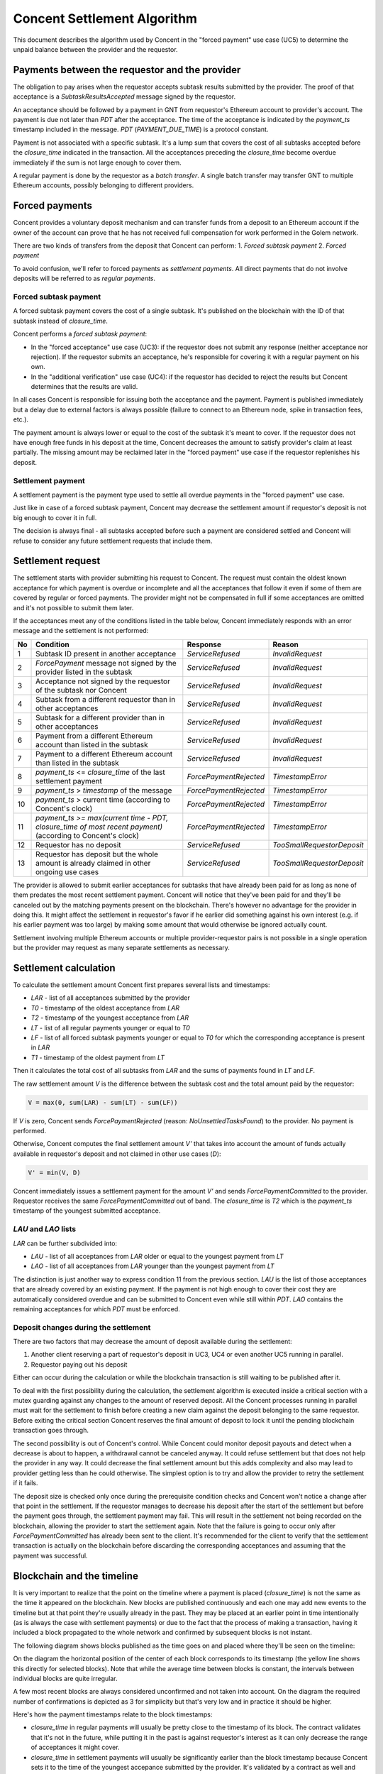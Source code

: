 Concent Settlement Algorithm
############################
This document describes the algorithm used by Concent in the "forced payment" use case (UC5) to determine the unpaid balance between the provider and the requestor.

Payments between the requestor and the provider
===============================================
.. image:: diagrams/concent-settlement-algorithm/payments-requestor-provider.svg

The obligation to pay arises when the requestor accepts subtask results submitted by the provider.
The proof of that acceptance is a `SubtaskResultsAccepted` message signed by the requestor.

An acceptance should be followed by a payment in GNT from requestor's Ethereum account to provider's account.
The payment is due not later than `PDT` after the acceptance.
The time of the acceptance is indicated by the `payment_ts` timestamp included in the message.
`PDT` (`PAYMENT_DUE_TIME`) is a protocol constant.

Payment is not associated with a specific subtask.
It's a lump sum that covers the cost of all subtasks accepted before the `closure_time` indicated in the transaction.
All the acceptances preceding the `closure_time` become overdue immediately if the sum is not large enough to cover them.

A regular payment is done by the requestor as a *batch transfer*.
A single batch transfer may transfer GNT to multiple Ethereum accounts, possibly belonging to different providers.

Forced payments
===============
Concent provides a voluntary deposit mechanism and can transfer funds from a deposit to an Ethereum account if the owner of the account can prove that he has not received full compensation for work performed in the Golem network.

.. image:: diagrams/concent-settlement-algorithm/regular-and-forced-payments.svg

There are two kinds of transfers from the deposit that Concent can perform:
1. *Forced subtask payment*
2. *Forced payment*

To avoid confusion, we'll refer to forced payments as *settlement payments*.
All direct payments that do not involve deposits will be referred to as *regular payments*.

Forced subtask payment
~~~~~~~~~~~~~~~~~~~~~~
A forced subtask payment covers the cost of a single subtask.
It's published on the blockchain with the ID of that subtask instead of `closure_time`.

Concent performs a *forced subtask payment*:

- In the "forced acceptance" use case (UC3): if the requestor does not submit any response (neither acceptance nor rejection).
  If the requestor submits an acceptance, he's responsible for covering it with a regular payment on his own.
- In the "additional verification" use case (UC4): if the requestor has decided to reject the results but Concent determines that the results are valid.

In all cases Concent is responsible for issuing both the acceptance and the payment.
Payment is published immediately but a delay due to external factors is always possible (failure to connect to an Ethereum node, spike in transaction fees, etc.).

The payment amount is always lower or equal to the cost of the subtask it's meant to cover.
If the requestor does not have enough free funds in his deposit at the time, Concent decreases the amount to satisfy provider's claim at least partially.
The missing amount may be reclaimed later in the "forced payment" use case if the requestor replenishes his deposit.

Settlement payment
~~~~~~~~~~~~~~~~~~
A settlement payment is the payment type used to settle all overdue payments in the "forced payment" use case.

Just like in case of a forced subtask payment, Concent may decrease the settlement amount if requestor's deposit is not big enough to cover it in full.

The decision is always final - all subtasks accepted before such a payment are considered settled and Concent will refuse to consider any future settlement requests that include them.

Settlement request
==================
.. image:: diagrams/concent-settlement-algorithm/invalid-settlement-requests.svg

The settlement starts with provider submitting his request to Concent.
The request must contain the oldest known acceptance for which payment is overdue or incomplete and all the acceptances that follow it even if some of them are covered by regular or forced payments.
The provider might not be compensated in full if some acceptances are omitted and it's not possible to submit them later.

If the acceptances meet any of the conditions listed in the table below, Concent immediately responds with an error message and the settlement is not performed:

==== =============================================================================================================== ======================== ===========================
No   Condition                                                                                                       Response                 Reason
==== =============================================================================================================== ======================== ===========================
1    Subtask ID present in another acceptance                                                                        `ServiceRefused`         `InvalidRequest`
2    `ForcePayment` message not signed by the provider listed in the subtask                                         `ServiceRefused`         `InvalidRequest`
3    Acceptance not signed by the requestor of the subtask nor Concent                                               `ServiceRefused`         `InvalidRequest`
4    Subtask from a different requestor than in other acceptances                                                    `ServiceRefused`         `InvalidRequest`
5    Subtask for a different provider than in other acceptances                                                      `ServiceRefused`         `InvalidRequest`
6    Payment from a different Ethereum account than listed in the subtask                                            `ServiceRefused`         `InvalidRequest`
7    Payment to a different Ethereum account than listed in the subtask                                              `ServiceRefused`         `InvalidRequest`
8    `payment_ts` <= `closure_time` of the last settlement payment                                                   `ForcePaymentRejected`   `TimestampError`
9    `payment_ts` > `timestamp` of the message                                                                       `ForcePaymentRejected`   `TimestampError`
10   `payment_ts` > current time (according to Concent's clock)                                                      `ForcePaymentRejected`   `TimestampError`
11   `payment_ts >= max(current time - PDT, closure_time of most recent payment)` (according to Concent's clock)     `ForcePaymentRejected`   `TimestampError`
12   Requestor has no deposit                                                                                        `ServiceRefused`         `TooSmallRequestorDeposit`
13   Requestor has deposit but the whole amount is already claimed in other ongoing use cases                        `ServiceRefused`         `TooSmallRequestorDeposit`
==== =============================================================================================================== ======================== ===========================

The provider is allowed to submit earlier acceptances for subtasks that have already been paid for as long as none of them predates the most recent settlement payment.
Concent will notice that they've been paid for and they'll be canceled out by the matching payments present on the blockchain.
There's however no advantage for the provider in doing this.
It might affect the settlement in requestor's favor if he earlier did something against his own interest (e.g. if his earlier payment was too large) by making some amount that would otherwise be ignored actually count.

Settlement involving multiple Ethereum accounts or multiple provider-requestor pairs is not possible in a single operation but the provider may request as many separate settlements as necessary.

Settlement calculation
======================
.. image:: diagrams/concent-settlement-algorithm/settlement-calculation.svg

To calculate the settlement amount Concent first prepares several lists and timestamps:

- `LAR` - list of all acceptances submitted by the provider
- `T0` - timestamp of the oldest acceptance from `LAR`
- `T2` - timestamp of the youngest acceptance from `LAR`
- `LT` - list of all regular payments younger or equal to `T0`
- `LF` - list of all forced subtask payments younger or equal to `T0` for which the corresponding acceptance is present in `LAR`
- `T1` - timestamp of the oldest payment from `LT`

Then it calculates the total cost of all subtasks from `LAR` and the sums of payments found in `LT` and `LF`.

The raw settlement amount `V` is the difference between the subtask cost and the total amount paid by the requestor:

.. code::

   V = max(0, sum(LAR) - sum(LT) - sum(LF))

If `V` is zero, Concent sends `ForcePaymentRejected` (reason: `NoUnsettledTasksFound`) to the provider.
No payment is performed.

Otherwise, Concent computes the final settlement amount `V'` that takes into account the amount of funds actually available in requestor's deposit and not claimed in other use cases (`D`):

.. code::

   V' = min(V, D)

Concent immediately issues a settlement payment for the amount `V'` and sends `ForcePaymentCommitted` to the provider.
Requestor receives the same `ForcePaymentCommitted` out of band.
The `closure_time` is `T2` which is the `payment_ts` timestamp of the youngest submitted acceptance.

`LAU` and `LAO` lists
~~~~~~~~~~~~~~~~~~~~~
`LAR` can be further subdivided into:

- `LAU` - list of all acceptances from `LAR` older or equal to the youngest payment from `LT`
- `LAO` - list of all acceptances from `LAR` younger than the youngest payment from `LT`

The distinction is just another way to express condition 11 from the previous section.
`LAU` is the list of those acceptances that are already covered by an existing payment.
If the payment is not high enough to cover their cost they are automatically considered overdue and can be submitted to Concent even while still within `PDT`.
`LAO` contains the remaining acceptances for which `PDT` must be enforced.

Deposit changes during the settlement
~~~~~~~~~~~~~~~~~~~~~~~~~~~~~~~~~~~~~
There are two factors that may decrease the amount of deposit available during the settlement:

1. Another client reserving a part of requestor's deposit in UC3, UC4 or even another UC5 running in parallel.
2. Requestor paying out his deposit

Either can occur during the calculation or while the blockchain transaction is still waiting to be published after it.

To deal with the first possibility during the calculation, the settlement algorithm is executed inside a critical section with a mutex guarding against any changes to the amount of reserved deposit.
All the Concent processes running in parallel must wait for the settlement to finish before creating a new claim against the deposit belonging to the same requestor.
Before exiting the critical section Concent reserves the final amount of deposit to lock it until the pending blockchain transaction goes through.

The second possibility is out of Concent's control.
While Concent could monitor deposit payouts and detect when a decrease is about to happen, a withdrawal cannot be canceled anyway.
It could refuse settlement but that does not help the provider in any way.
It could decrease the final settlement amount but this adds complexity and also may lead to provider getting less than he could otherwise.
The simplest option is to try and allow the provider to retry the settlement if it fails.

The deposit size is checked only once during the prerequisite condition checks and Concent won't notice a change after that point in the settlement.
If the requestor manages to decrease his deposit after the start of the settlement but before the payment goes through, the settlement payment may fail.
This will result in the settlement not being recorded on the blockchain, allowing the provider to start the settlement again.
Note that the failure is going to occur only after `ForcePaymentCommitted` has already been sent to the client.
It's recommended for the client to verify that the settlement transaction is actually on the blockchain before discarding the corresponding acceptances and assuming that the payment was successful.

Blockchain and the timeline
===========================
It is very important to realize that the point on the timeline where a payment is placed (`closure_time`) is not the same as the time it appeared on the blockchain.
New blocks are published continuously and each one may add new events to the timeline but at that point they're usually already in the past.
They may be placed at an earlier point in time intentionally (as is always the case with settlement payments) or due to the fact that the process of making a transaction, having it included a block propagated to the whole network and confirmed by subsequent blocks is not instant.

The following diagram shows blocks published as the time goes on and placed where they'll be seen on the timeline:

.. image:: diagrams/concent-settlement-algorithm/blockchain-and-settlement-timeline.svg

On the diagram the horizontal position of the center of each block corresponds to its timestamp (the yellow line shows this directly for selected blocks).
Note that while the average time between blocks is constant, the intervals between individual blocks are quite irregular.

A few most recent blocks are always considered unconfirmed and not taken into account.
On the diagram the required number of confirmations is depicted as 3 for simplicity but that's very low and in practice it should be higher.

Here's how the payment timestamps relate to the block timestamps:

- `closure_time` in regular payments will usually be pretty close to the timestamp of its block.
  The contract validates that it's not in the future, while putting it in the past is against requestor's interest as it can only decrease the range of acceptances it might cover.
- `closure_time` in settlement payments will usually be significantly earlier than the block timestamp because Concent sets it to the time of the youngest accepance submitted by the provider.
  It's validated by a contract as well and cannot be in the future.
  In many cases it will be at least `PDT` from current time but due to the fact that acceptances become overdue immediately if they're followed by an insufficient payment, it can be arbitrarily close to the current time.
- Forced subtask payments do not have `closure_time` so we place them at the point corresponding to their block timestamp instead.
  Their position on the timeline does not really matter except in rare corner cases.

Accuracy of block timestamps
~~~~~~~~~~~~~~~~~~~~~~~~~~~~
The point marked as "now" on the diagram above shows the time (according to the local clock) when this state has been observed.
Note that there's quite a large gap between block `23` and "now".
This is because block timestamps do not represent the time the block was received.
So what do they really represent?

The timestamp in a block is defined by the miner who creates and publishes it.
The miner sets it when he creates the block - which is as soon as he notices that a new block has been published, in order to maximize the time spent mining.
The timestamp, once set, is unlikely to be updated as time goes on during the mining process because code in the transactions may refer to the timestamp and changing it would require reexecuting them.

Thus the timestamp of a block can be expected to be close to the time when the miner has received the **previous block** which is the reason for the systematic bias.

In addition to this shift, the timestamp can be affected by miner's clock being out of sync or miner's deliberate attempt to manipulate it.
There are several mechanisms that limit scope of such discrepancies:

1. Timestamp resolution is 1 second.
2. An Ethereum block is considered valid only if its timestamp is later than the timestamp of its parent block.

  - There's currently no upper limit on how far timestamps in two subsequent blocks can be (it used to be 900 seconds in the past).

3. Many Ethereum nodes will ignore a block as long as its timestamp is in the future according to their local clock.
4. Many implementations refuse to connect to other Ethereum nodes when the time difference is too large.
5. Many computers are configured to synchronize their time with an authoritative time source.

All of these factors taken together seem to be enough to keep overall block times close to actual time but the timestamp of any given block can end up a little skewed in either direction.
The timestamp represents "now" as seen from within the code executed by a transaction but cannot be reliably interpreted as the time of block creation or publication with high precision.

From the perspective of the settlement algorithm this lack of accuracy is not a significant problem.
The only way in which the algorithm relies on block timestamps is as a hint to determine the range of blocks that may contain payment transactions relevant to the settlement and avoid having to search the whole blockchain.

- In case of regular and settlement payments `closure_time` is validated by the contract and cannot be in the future.
  For the contract "future" is relative to the block timestamp rather than the clock of any particular machine in the network which means that we can be sure that `closure_time` can never be later than the timestamp, no matter how unreliable the timestamp is.
  Thanks to this we know that we can safely ignore any blocks with timestamps older than the `closure_time` we're looking for.
- In case of forced subtask payments the payment is paired with the subtask it pays for by ID and in general it's impossible to find the right ID by looking only at block timestamps.
  Fortunately we can make additional assumptions: in UC3 and UC4 Concent always makes a forced subtask payment immediately after issuing an acceptance.
  Due to inherent delays the payment will always end up in a block published after `payment_ts` from the acceptance but as stated above, the timestamp may still end up being earlier.
  Since block timestamp can be used as a very rough approximation of the block publication time, when searching for the payment, we're safe if we ignore all blocks before `payment_ts` except for the few most recent ones within a reasonable safety margin.

Settlement example
~~~~~~~~~~~~~~~~~~
The four diagrams below show on a concrete example of how Concent interprets blockchain state and data submitted by the provider during a settlement.

Settlement 1
------------
.. image:: diagrams/concent-settlement-algorithm/settlement-example-1.svg

The diagram above shows the state during the first settlement:

- The requestor has made three payments but Concent will consider only payment `B`:
  
  - Payment `A` paid for `S1` and `S2`.
    Concent won't take it into account it because it was made before the earliest submitted acceptance (`S3`).
  - Payment `C` should be taken into account based on its `closure_time`, but the block it's included in does not have enough confirmations yet.
    Concent ignores blocks that don't have the minimum required number of confirmations because of the risk that they could end up in a short-lived side-chain.
- The provider has submitted three out of six acceptances in his possession.
  As for the other three:

  - `S1` and `S2` were properly paid for so there's no need to submit them.
  - `S6` is not overdue yet and cannot be submitted (still within `PDT` and not yet followed by a payment since `C` does not count).

The submitted acceptances do not violate any of the prerequisite conditions so Concent accepts the request.
The provider can prove that he performed work that cost 29 GNT in total while the requestor has paid only 19 GNT.
Concent makes a settlement payment for the missing 10 GNT and sets its `closure_time` to `T2`.

Settlement 2
------------
.. image:: diagrams/concent-settlement-algorithm/settlement-example-2.svg

This diagram shows the status of the same provider-requestor pair after some time has passed.
The provider once again asks Concent to settle overdue payments.

The settlement payment `Z` issued in settlement 1 is now visible on the blockchain.
Note that it took a few blocks before it came into effect - the most recent block during settlement 1 was block `15` and `Z` was only included in block `18`.
Moreover the block containing `Z` did not have enough confirmations until block `21` was mined.

Note also that blocks `14` and `15` became orphaned and blockchain now contains `14'` and `15'` in their place (with slightly different timestamps).
This is a common occurrence for blocks that have very few confirmations.

The transactions originally included in blocks `14` and `15` are not lost - they go back to the transaction pool and miners are very likely to include them in subsequent blocks.
In fact, most of them are likely already present in `14'` and `15'`.
You can see that the regular payment `C` originally included in block `15` was not as lucky but eventually it found its way into block `17`.

The provider has completed four additional subtasks (`S7`, `S8`, `S9`, `S10`).
The requestor has rejected the results of the first two but Concent has accepted them in additional verification and covered them with forced subtask payments.

There's also `S6`, which was not paid for in full.

The pink and yellow blocks on the diagram show where Concent looks for payments relevant to the settlement:

- The yellow blocks have timestamps later than `T0`.
  They are the only ones that may contain regular payments with `closure_time >= T0`.
  They may also contain forced subtask payments covering the submitted acceptances.
- The pink blocks are the blocks with timestamps close to `T0` that are within the a small safety margin and are searched for forced subtask payments too.

Again no prerequisite conditions for the settlement are violated.
Even though payment `Z` was published in a block with timestamp later than T0 it does not violate condition 8 since it's the `closure_time`, not block timestamp that's relevant.

The result of the settlement is a settlement payment for 32 GNT.

Settlement 3
------------
.. image:: diagrams/concent-settlement-algorithm/settlement-example-3.svg

In this settlement the provider thinks that he did not receive payment for subtasks `S9`, `S10`, `S11` and `S12`.
We can see that the payment `D` covers all of them but it came very late.
It has barely received enough confirmations for Concent to take it into account - it's entirely possible for a new payment to become visible in between checks made by the client and Concent.
It's also possible for the client to ignore recent blocks due to a higher required number of confirmations.

One thing of note here is that Concent ignores forced subtask payment for `S8` even though it was published in one of the pink blocks.
That's because no acceptance with matching subtask ID was submitted by the provider.

Concent can see that all the outstanding acceptances were paid for and refuses the settlement by responding with `ForcePaymentRejected`.
No settlement payment is issued.

Settlement 4
------------
.. image:: diagrams/concent-settlement-algorithm/settlement-example-4.svg

The provider asks for a settlement again.
The only difference from settlement 3 is `S13` which is now overdue and can be submitted to Concent.

Since `S9`, `S10`, `S11` or `S12` clearly have been paid for, there's no reason to submit them again and it's better for the client to omit them but submitting them is not prohibited.

This time the settlement ends with a settlement payment for 100 GNT.

Analysis of typical cases
=========================
This section provides a comprehensive set of examples to clarify how the settlement value should be computed in both common and not so common cases.

Common cases
~~~~~~~~~~~~
.. image:: diagrams/concent-settlement-algorithm/cases-common.svg

- **CC1**) Settlement payment that did not cover the whole amount.

  *A settlement payment settles everything before it.*
  *Concent ignores the missing amount.*

- **CC2**) Regular payment before the first submitted acceptance.

  *The payment is not taken into account.*

  This case may happen for various reasons:

  - Normal situation: there was an acceptance before the payment but the provider decided not to submit it (he knows it was fully paid for, he lost it, etc.).
  - Normal situation: during the last settlement, there were regular payments after the last submitted acceptance.
  - Unlikely situation: requestor set `closure_time` to a value earlier than `payment_ts` when paying for the subtask he has accepted.
    This is completely within requestor's control and making such a payment is against his best interest.
  - Unlikely situation: requestor issued a rejection but then issued an acceptance and paid for the subtask.
    Again, this is something a requestor absolutely should not do.
    A malicious provider could use the rejection to initiate additional verification and get another acceptance with a timestamp more recent than payment's `closure_time`.

- **CC3**) Forced subtask payment before the first submitted acceptance.

  *Normal and expected situation.*
  *The payment is not taken into account.*

  This applies only to a situation where the payment follows the acceptance with a matching subtask ID.
  In the rare case where the payment precedes the acceptance, Concent takes it into account if the time difference is still within a predefined safety margin.

  This case may happen for various reasons:

  - Normal situation: the provider did not submit the corresponding acceptance which happened to be the earliest one in `LAR`.
  - Normal situation: during the last settlement, there were forced subtask payments after the last submitted acceptance.

- **CC4**) Subtask without payment.

  *Concent includes subtask cost in the settlement amount.*

- **CC5**) Regular payment that covers the subtask in full.

  *Normal and expected situation.*
  *Does not change the settlement amount.*

- **CC6**) Regular payment that's too low.

  *Concent adds the missing value to the settlement amount.*

- **CC7**) Regular payment that's too high.

  *Concent subtracts the extra value from the settlement amount.*

- **CC8**) Forced subtask payment that covers the subtask in full.

  *Normal and expected situation.*
  *Does not change the settlement amount.*

- **CC9**) Forced subtask payment that did not cover the whole cost of its subtask.

  *Concent adds the missing value to the settlement amount.*

  This is a situation that happens if the requestor does not have enough deposit at the time Concent makes a forced subtask payment.

- **CC10**) Regular payment before acceptance but after `T0`.

  *The payment does count.*
  *Does not change the settlement amount.*

  Concent does not strictly enforce `closure_time` for regular payments.
  The timestamp determines only if a payment will be considered a part of `LT` set.
  The order of payments in that set does not matter so an earlier payment can cover a subtask computed after it.

- **CC11**) Forced subtask payment for which the acceptance was not submitted by the provider.

  *Payment is not taken into account.*
  *Does not change the settlement amount.*

  If the acceptance corresponding to a forced subtask payment has not been submitted by the provider, the payment is ignored.

- **CC12**) Regular payment for which the acceptance was not submitted by the provider.

  *Payment still counts towards other subtasks.*
  *Concent subtracts the value from the settlement amount.*

  Any subtask for which the acceptance is not submitted is treated as if it did not exist.

- **CC13**) Forced subtask payment after `T1`.

  *The payment still counts*.
  *Concent subtracts the value from the settlement amount.*

  This is a normal situation and is included here to point out that there can be payments after `T1` and they must not be ignored.

Empty lists
-----------
.. image:: diagrams/concent-settlement-algorithm/cases-empty-lists.svg

- **CC14**) No regular or forced subtask payments.

  *In this case the settlement value is the total cost of all accepted subtasks.*

  This is a normal and likely case.
  When `LT` and `LF` sets are empty, `T1` can be considered equal to `T0`.

Multiple settlements
--------------------
.. image:: diagrams/concent-settlement-algorithm/cases-same-payment-in-two-settlements.svg

- **CC15**) Provider did not submit the last acceptance within a set covered by a single payment.

  This is a case that involves two settlements.
  The provider has several acceptances.
  Requestor has issued a payment with `closure_time` that covers all the acceptances but the amount is too small.
  The provider does not submit the last acceptance, and Concent issues a settlement payment with `closure_time` equal to the timestamp of oldest of the earlier acceptances.

  The provider might expect that he'll be able to extract the payment for this remaining acceptance by requesting another settlement.
  Since the settlement payment predates the acceptance, Concent will allow it.
  The problem is that the provider can no longer prove that part of the payment was already counted towards the earlier acceptances because he's not allowed to submit them.
  As a result the settlement amount determined by Concent will be too low or even zero.

  Provider can avoid this by always submitting all the acceptances that follow the earliest one known to be overdue.

Abnormal cases
~~~~~~~~~~~~~~
The situations described in this section are technically possible on the blockchain but will never happen if Concent is working correctly and the clients act according to their best interest.
They're documented so that the behavior is well defined even in extremely exceptional cases such as:

- a result of a bug
- a manual intervention in an attempt to rectify negative consequences of a serious and costly bug
- malicious actions by someone who gained access to Concent's keys

.. image:: diagrams/concent-settlement-algorithm/cases-abnormal.svg

- **CC21**) Settlement payment that was too high.

  *A settlement payment settles everything before it but does not cover anything after it.*
  *Concent ignores the extra amount.*

- **CC22**) Forced subtask payment that was too high.

  *The extra value still counts towards other subtasks.*
  *Concent subtracts the value from the settlement amount.*

- **CC23**) Forced subtask payment that precedes the acceptance of its subtask.

  *The payment still counts if Concent is able to find it.*
  *Concent subtracts the value from the settlement amount.*

- **CC24**) Multiple forced subtask payments for the same subtask.

  *All the payments count.*
  *Concent subtracts the total value of all the payments from the settlement amount.*

- **CC25**) Forced subtask payment for a subtask that does not exist.

  *The payment does not count.*
  *Does not change the settlement amount.*

  Concent cannot track all the subtasks in the network and only considers the ones for which acceptances were submitted.
  This case is indistinguishable from the provider simply not submitting the corresponding acceptance (CC11).

- **CC26**) Forced subtask payment for a subtask that the requestor has already paid for.

  *Both the regular payment and the forced subtask payment count.*
  *Concent subtracts the value of both from the settlement amount.*

Block timing issues
~~~~~~~~~~~~~~~~~~~
.. image:: diagrams/concent-settlement-algorithm/cases-timing.svg

- **CC31**) Regular payment with `closure_time` predating `closure_time` of a settlement payment published after that payment.

  *Does not change the settlement amount.*

  This is treated the same way as CC2: `closure_time` is before `T0` so it's ignored.
  The only thing special about this case it that it may retroactively make it look like Concent made a settlement payment that was too large.

  This may happen if:

  - Normal situation: A payment made by requestor spends a really long time in the transaction pool before it gets included in a block.
    E.g. the transaction fee is too small.
  - Unlikely situation: Requestor acts against his best interest and issues a payment with `closure_time` far in the past.

- **CC32**) Forced subtask payment so far before the acceptance that Concent can't find it.

  *The payment is not taken into account.*
  *Does not change the settlement amount.*

  This is theoretically possible but very unlikely.
  The situation in which a payment made just after issuing an acceptance gets a block timestamp before that acceptance is in itself not very likely.
  One in which the difference is so big that it exceeds the safety margin of several extra blocks even less so.

- **CC33**) Provider does not submit an acceptance because he's not aware of a payment.

  *The payment still counts*.
  *Concent subtracts the value from the settlement amount.*

  This is a race condition between the requestor and the provider.
  It's possible for a payment to appear just after the provider checks blockchain and determines that some but not all of his acceptances are overdue.
  The payment makes those skipped acceptances overdue immediately and it's too late to submit them because the Concent is already processing a settlement.

  Basically, requestor with the right timing might be able to cause the situation from case CC15.
  Provider can decrease the likelihood of this happening by watching the unconfirmed blocks and holding off with a settlement request if there are any payments coming from the requestor.
